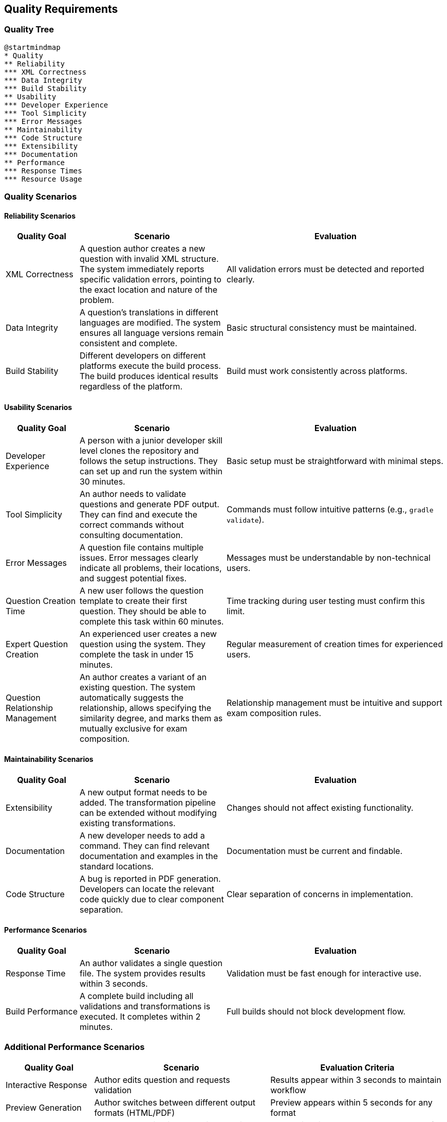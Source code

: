 ////
File: /arc42-doc/10-quality.adoc
Purpose: Documents quality scenarios and requirements that shape the architecture.
////

ifndef::imagesdir[:imagesdir: ./images]

[[section-quality-scenarios]]
== Quality Requirements

=== Quality Tree

[plantuml]
....
@startmindmap
* Quality
** Reliability
*** XML Correctness
*** Data Integrity
*** Build Stability
** Usability
*** Developer Experience
*** Tool Simplicity
*** Error Messages
** Maintainability
*** Code Structure
*** Extensibility
*** Documentation
** Performance
*** Response Times
*** Resource Usage
....

=== Quality Scenarios

==== Reliability Scenarios

[options="header",cols="1,2,3"]
|===
|Quality Goal |Scenario |Evaluation

|XML Correctness
|A question author creates a new question with invalid XML structure. The system immediately reports specific validation errors, pointing to the exact location and nature of the problem.
|All validation errors must be detected and reported clearly.

|Data Integrity
|A question's translations in different languages are modified. The system ensures all language versions remain consistent and complete.
|Basic structural consistency must be maintained.

|Build Stability
|Different developers on different platforms execute the build process. The build produces identical results regardless of the platform.
|Build must work consistently across platforms.
|===

==== Usability Scenarios

[options="header",cols="1,2,3"]
|===
|Quality Goal |Scenario |Evaluation

|Developer Experience
|A person with a junior developer skill level clones the repository and follows the setup instructions. They can set up and run the system within 30 minutes.
|Basic setup must be straightforward with minimal steps.

|Tool Simplicity
|An author needs to validate questions and generate PDF output. They can find and execute the correct commands without consulting documentation.
|Commands must follow intuitive patterns (e.g., `gradle validate`).

|Error Messages
|A question file contains multiple issues. Error messages clearly indicate all problems, their locations, and suggest potential fixes.
|Messages must be understandable by non-technical users.

|Question Creation Time
|A new user follows the question template to create their first question. They should be able to complete this task within 60 minutes.
|Time tracking during user testing must confirm this limit.

|Expert Question Creation
|An experienced user creates a new question using the system. They complete the task in under 15 minutes.
|Regular measurement of creation times for experienced users.

|Question Relationship Management
|An author creates a variant of an existing question. The system automatically suggests the relationship, allows specifying the similarity degree, and marks them as mutually exclusive for exam composition.
|Relationship management must be intuitive and support exam composition rules.

|===

==== Maintainability Scenarios

[options="header",cols="1,2,3"]
|===
|Quality Goal |Scenario |Evaluation

|Extensibility
|A new output format needs to be added. The transformation pipeline can be extended without modifying existing transformations.
|Changes should not affect existing functionality.

|Documentation
|A new developer needs to add a command. They can find relevant documentation and examples in the standard locations.
|Documentation must be current and findable.

|Code Structure
|A bug is reported in PDF generation. Developers can locate the relevant code quickly due to clear component separation.
|Clear separation of concerns in implementation.
|===

==== Performance Scenarios

[options="header",cols="1,2,3"]
|===
|Quality Goal |Scenario |Evaluation

|Response Time
|An author validates a single question file. The system provides results within 3 seconds.
|Validation must be fast enough for interactive use.

|Build Performance
|A complete build including all validations and transformations is executed. It completes within 2 minutes.
|Full builds should not block development flow.
|===

=== Additional Performance Scenarios
[options="header",cols="1,2,2"]
|===
|Quality Goal |Scenario |Evaluation Criteria
|Interactive Response
|Author edits question and requests validation
|Results appear within 3 seconds to maintain workflow
|Preview Generation
|Author switches between different output formats (HTML/PDF)
|Preview appears within 5 seconds for any format
|Batch Processing
|Author runs validation on entire question directory
|Processing time stays under 30 seconds for 50 questions
|Build Performance
|Developer runs complete build with all validations
|Full build completes within 2 minutes
|Transform Response
|System performs XSLT transformation for output
|Individual transformations complete within 2 seconds
|===

==== Language Synchronization Scenarios

[options="header",cols="1,2,3"]
|===
|Quality Goal |Scenario |Evaluation

|Translation Completeness
|A new question is added in German. The system tracks the missing English translation and reports it in the pending translations overview. The translation is completed within the 3-month timeframe.
|Translation tracking must clearly show pending translations and their deadlines.

|Cross-language Updates
|A technical term is updated in the German version of a question. The change is identified as requiring synchronization and the English version is updated within one month.
|Changes requiring cross-language updates must be clearly flagged and tracked.

|Translation Visualization
|A reviewer needs to check the consistency between language versions. They can easily view both versions side-by-side with highlighted differences.
|Side-by-side comparison must be available and highlight relevant differences.
|===


==== Extensibility Scenarios

[options="header",cols="1,2,3"]
|===
|Quality Goal |Scenario |Evaluation

|Question Type Extension
a|A new question type needs to be added to support image-based questions. This requires:

- Schema extension for image metadata
- Validation rule updates
- Output generation for PDF/HTML
- Example question creation

The implementation team can complete this within 5 working days without requiring changes to existing question types or breaking the transformation pipeline.
a|
Success criteria:

- Existing questions and outputs remain unchanged
- New type works in all output formats
- Validation provides clear feedback
- Documentation updated
- Example questions provided
|===